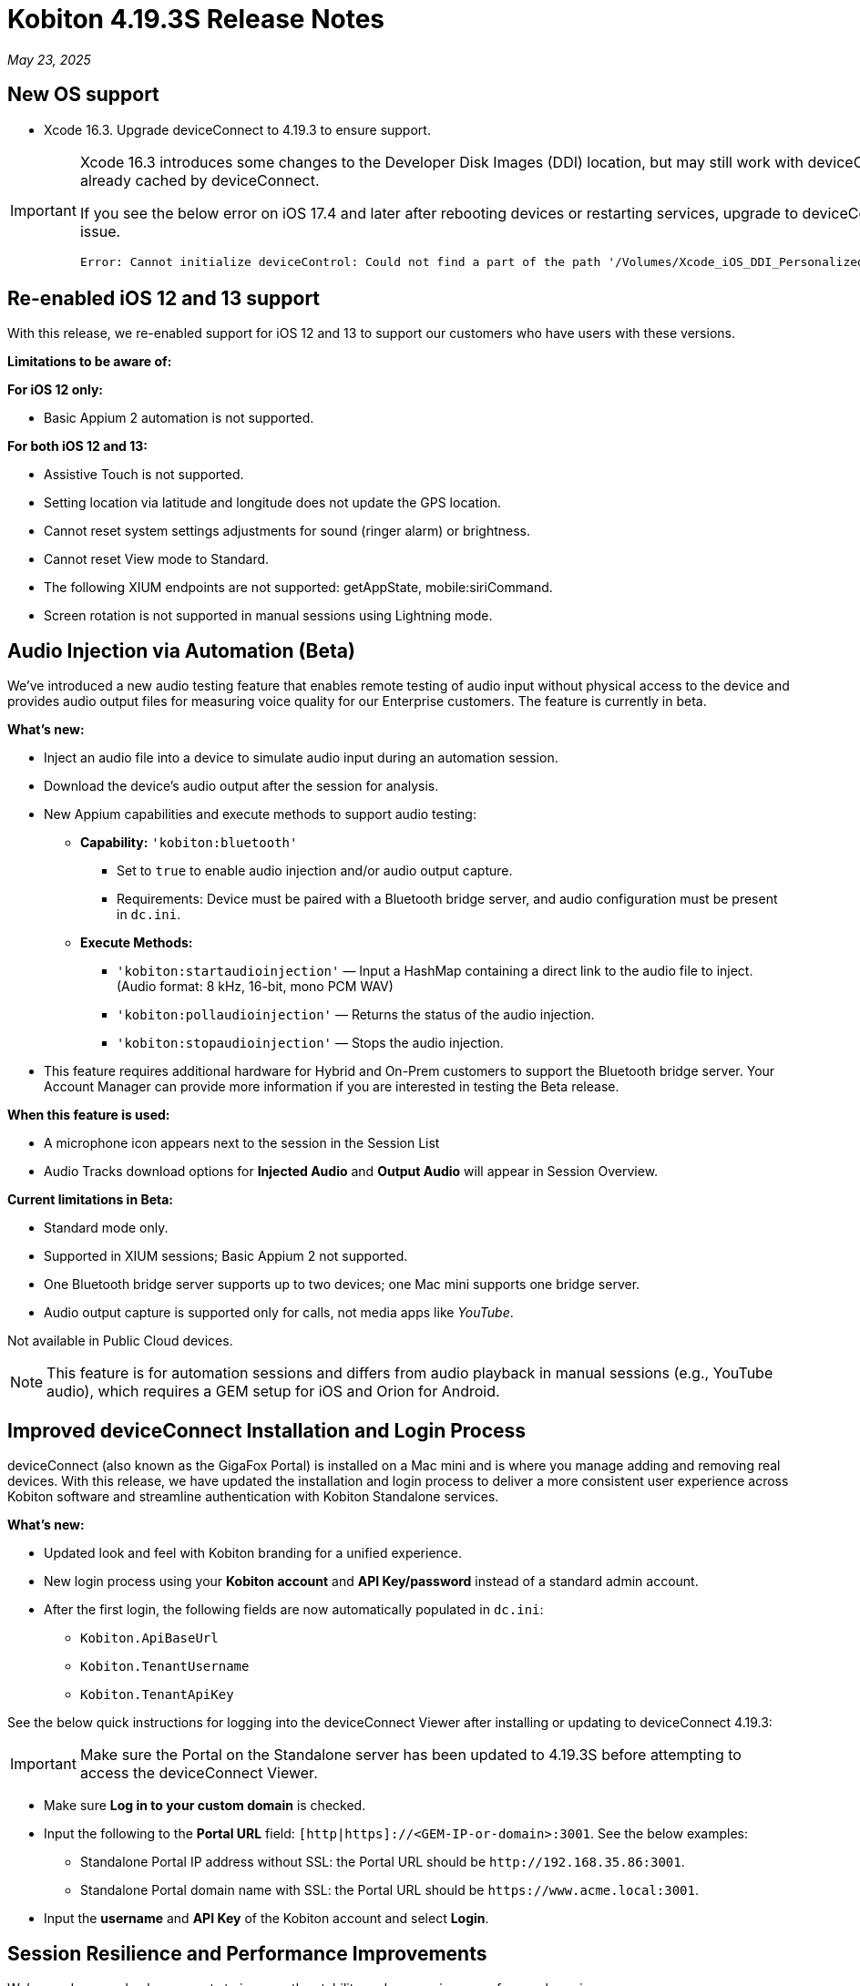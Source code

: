 = Kobiton 4.19.3S Release Notes
:navtitle: Kobiton 4.19.3S release notes

_May 23, 2025_

== New OS support

* Xcode 16.3. Upgrade deviceConnect to 4.19.3 to ensure support.

[IMPORTANT]
====

Xcode 16.3 introduces some changes to the Developer Disk Images (DDI) location, but may still work with deviceConnect 4.18.3 if the DDI is already cached by deviceConnect.

If you see the below error on iOS 17.4 and later after rebooting devices or restarting services, upgrade to deviceConnect 4.19.3 to resolve the DDI issue.
[source]
Error: Cannot initialize deviceControl: Could not find a part of the path '/Volumes/Xcode_iOS_DDI_Personalized/Restore/BuildManifest.plist'.

====

[#_re_enabled_ios_12_and_13_support]
== Re-enabled iOS 12 and 13 support

With this release, we re-enabled support for iOS 12 and 13 to support our customers who have users with these versions.

*Limitations to be aware of:*

*For iOS 12 only:*

* Basic Appium 2 automation is not supported.

*For both iOS 12 and 13:*

* Assistive Touch is not supported.

* Setting location via latitude and longitude does not update the GPS location.

* Cannot reset system settings adjustments for sound (ringer alarm) or brightness.

* Cannot reset View mode to Standard.

* The following XIUM endpoints are not supported: getAppState, mobile:siriCommand.

* Screen rotation is not supported in manual sessions using Lightning mode.

== Audio Injection via Automation (Beta)

We’ve introduced a new audio testing feature that enables remote testing of audio input without physical access to the device and provides audio output files for measuring voice quality for our Enterprise customers. The feature is currently in beta.

*What's new:*

* Inject an audio file into a device to simulate audio input during an automation session.

* Download the device’s audio output after the session for analysis.

* New Appium capabilities and execute methods to support audio testing:

** *Capability:* `'kobiton:bluetooth'`

*** Set to `true` to enable audio injection and/or audio output capture.

*** Requirements: Device must be paired with a Bluetooth bridge server, and audio configuration must be present in `dc.ini`.

** *Execute Methods:*

***  `'kobiton:startaudioinjection'` — Input a HashMap containing a direct link to the audio file to inject. (Audio format: 8 kHz, 16-bit, mono PCM WAV)

*** `'kobiton:pollaudioinjection'` — Returns the status of the audio injection.

*** `'kobiton:stopaudioinjection'` — Stops the audio injection.

* This feature requires additional hardware for Hybrid and On-Prem customers to support the Bluetooth bridge server. Your Account Manager can provide more information if you are interested in testing the Beta release.

*When this feature is used:*

* A microphone icon appears next to the session in the Session List

* Audio Tracks download options for *Injected Audio* and *Output Audio* will appear in Session Overview.

*Current limitations in Beta:*

* Standard mode only.

* Supported in XIUM sessions; Basic Appium 2 not supported.

* One Bluetooth bridge server supports up to two devices; one Mac mini supports one bridge server.

* Audio output capture is supported only for calls, not media apps like _YouTube_.

Not available in Public Cloud devices.

[NOTE]
This feature is for automation sessions and differs from audio playback in manual sessions (e.g., YouTube audio), which requires a GEM setup for iOS and Orion for Android.

== Improved deviceConnect Installation and Login Process

deviceConnect (also known as the GigaFox Portal) is installed on a Mac mini and is where you manage adding and removing real devices. With this release, we have updated the installation and login process to deliver a more consistent user experience across Kobiton software and streamline authentication with Kobiton Standalone services.

*What's new:*

* Updated look and feel with Kobiton branding for a unified experience.

* New login process using your *Kobiton account* and *API Key/password* instead of a standard admin account.

* After the first login, the following fields are now automatically populated in `dc.ini`:

** `Kobiton.ApiBaseUrl`

** `Kobiton.TenantUsername`

** `Kobiton.TenantApiKey`

See the below quick instructions for logging into the deviceConnect Viewer after installing or updating to deviceConnect 4.19.3:

[IMPORTANT]
Make sure the Portal on the Standalone server has been updated to 4.19.3S before attempting to access the deviceConnect Viewer.

* Make sure *Log in to your custom domain* is checked.

* Input the following to the *Portal URL* field: `[http|https]://<GEM-IP-or-domain>:3001`. See the below examples:

** Standalone Portal IP address without SSL: the Portal URL should be `\http://192.168.35.86:3001`.

** Standalone Portal domain name with SSL: the Portal URL should be `\https://www.acme.local:3001`.

* Input the *username* and *API Key* of the Kobiton account and select *Login*.

== Session Resilience and Performance Improvements

We’ve made several enhancements to improve the stability and responsiveness of manual sessions:

* Significantly reduced command latency by optimizing screenshot size and transmission.

* Improved connection reliability by enabling automatic fallbacks.

* Resolved an issue where iOS device pop-ups could cause devices to go offline.

* Enhanced the responsiveness of touch actions in manual sessions.

== Scriptless and Appium Script Generation Improvements

* Reduce execution time and increase success rate of Kobiton Scriptless revisit sessions.

* Prevent false-positive crash validations from appearing in session results:

** Ignore _Siri Search Feedback_ in Crash detector as it is not accurate.

* Generated Appium script fixes:

** Fix an issue with element not found and session timeout (C# and JUnit).

** Fix failure in scroll/swipe test step for Android app.

** Fix incomplete text input when using the SendKeys command for Android Web app.

* Test Case Management fixes:

** Prevent user from converting a session to a test case without any commands.

** Fix issue with Android tag being added to test case incorrectly.

** Fix behavior when select validation in Test Run Matrix.

** Addressed empty purple screen after clicking on _View Test Case_ after converting the test case.

** Improve the user experience of the scroll bar for the _Select individual device_ dropdown when creating test runs.

** Fixed an issue where deleting test steps caused others to be auto-selected.

* Addressed _flexCorrect_ issue for Android.

== General improvements and fixes

* Updated the HAR file format in Network Payload Capture (NPC) for improved compatibility with load testing tools.

* Ensured apps close properly after automation runs in Mixed Sessions.

* Fixed an issue where Appium downloaded the Android app APK even when `'noReset'` was set to true.

* Fixed an issue preventing app installation in manual sessions when uploading a `.zip` file containing a compressed `.ipa` or `.apk`.

* Fixed an issue preventing unsigned iOS apps from being resigned.

* Resolved an issue where the system captured a screenshot during typing actions, even when the setting was disabled.

* Addressed an iOS file open issue related to app re-signing.

* Added support for detecting Apple password prompts and entitlement popups when XML capture is disabled.

* Updated UDID filtering in the Device List.

* Removed the _Subscribe to Enterprise_ banner from the SSO Setup page.

* Improved behavior when duplicating a manual session tab—users are now redirected to the Device List page with a popup instead of ending the session in the original tab.

* Fixed an issue with app installation via URL when instrumentation was enabled.

* Added API v2 enhancements for reservations and sessions.

* Fixed App Repository search to support queries with spaces.

* Fixed an issue in Device Management where the offline device count was incorrect.

* Addressed an Inspector issue in Session Explorer when resizing or scrolling the window.

* Optimized RAM usage on the Dell server (GEM) for Lightning mode sessions.

* Fixed disconnection issue in manual sessions when Lightning mode cannot be enabled.

* Increase video quality for manual sessions where Lightning mode cannot be enabled.

* Fixed the _Only one gesture can be performed at a time_ error in XIUM iOS automation sessions.